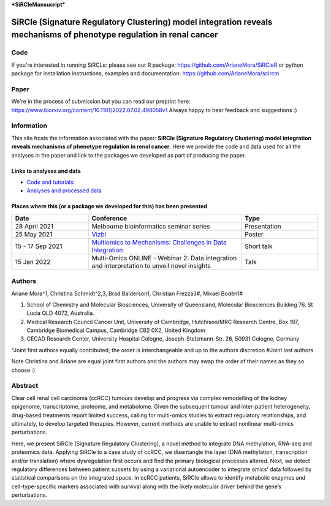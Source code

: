 ***SiRCleMansucript***

**********************************************************************************************************************
SiRCle (Signature Regulatory Clustering) model integration reveals mechanisms of phenotype regulation in renal cancer
**********************************************************************************************************************

Code
====
If you're interested in running SiRCLe: please see our R package: https://github.com/ArianeMora/SiRCleR
or python package for installation instructions, examples and documentation: https://github.com/ArianeMora/scircm

Paper
=====
We're in the process of submission but you can read our preprint here: https://www.biorxiv.org/content/10.1101/2022.07.02.498058v1
Always happy to hear feedback and suggestions :)

Information
===========
This site hosts the information associated with the paper: **SiRCle (Signature Regulatory Clustering) model integration reveals mechanisms of phenotype regulation in renal cancer**.
Here we provide the code and data used for all the analyses in the paper and link to the packages we developed as part of
producing the paper.

Links to analyses and data
--------------------------

- `Code and tutorials: <https://github.com/ArianeMora/scircm>`_
- `Analyses and processed data <https://arianemora.github.io/SiRCle_multiomics_integration/>`_


Places where this (or a package we developed for this) has been presented
-------------------------------------------------------------------------

.. list-table::
   :widths: 15 30 15
   :header-rows: 1

   * - Date
     - Conference
     - Type
   * - 28 April 2021
     - Melbourne bioinformatics seminar series
     - Presentation
   * - 25 May 2021
     - `Vizbi <https://vizbi.org/Posters/2021/vD02>`_
     - Poster
   * - 15 - 17 Sep 2021
     - `Multiomics to Mechanisms: Challenges in Data Integration <https://www.embl.org/about/info/course-and-conference-office/events/ees21-09/>`_
     - Short talk
   * - 15 Jan 2022
     - Multi-Omics ONLINE - Webinar 2: Data integration and interpretation to unveil novel insights
     - Talk

Authors
=======

Ariane Mora^1, Christina Schmidt^2,3, Brad Balderson1, Christian Frezza3#, Mikael Bodén1#

1) School of Chemistry and Molecular Biosciences, University of Queensland, Molecular Biosciences Building 76, St Lucia QLD 4072, Australia.
2) Medical Research Council Cancer Unit, University of Cambridge, Hutchison/MRC Research Centre, Box 197, Cambridge Biomedical Campus, Cambridge CB2 0X2, United Kingdom
3) CECAD Research Center, University Hospital Cologne, Joseph-Stelzmann-Str. 26, 50931 Cologne, Germany

^Joint first authors equally contributed; the order is interchangeable and up to the authors discretion
#Joint last authors

Note Christina and Ariane are equal joint first authors and the authors may swap the order of their names as they so choose :)

Abstract
========
Clear cell renal cell carcinoma (ccRCC) tumours develop and progress via complex remodelling of the kidney epigenome, transcriptome, proteome, and metabolome. Given the subsequent tumour and inter-patient heterogeneity, drug-based treatments report limited success, calling for multi-omics studies to extract regulatory relationships, and ultimately, to develop targeted therapies. However, current methods are unable to extract nonlinear multi-omics perturbations.

Here, we present SiRCle (Signature Regulatory Clustering), a novel method to integrate DNA methylation, RNA-seq and proteomics data. Applying SiRCle to a case study of ccRCC, we disentangle the layer (DNA methylation, transcription and/or translation) where dysregulation first occurs and find the primary biological processes altered. Next, we detect regulatory differences between patient subsets by using a variational autoencoder to integrate omics’ data followed by statistical comparisons on the integrated space. In ccRCC patients, SiRCle allows to identify metabolic enzymes and cell-type-specific markers associated with survival along with the likely molecular driver behind the gene’s perturbations.

